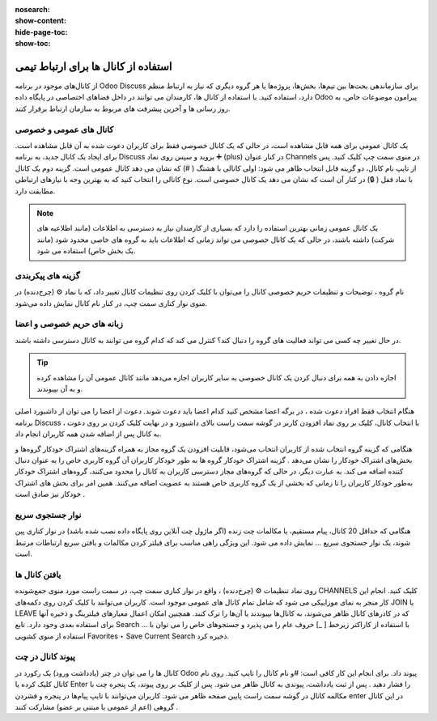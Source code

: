 :nosearch:
:show-content:
:hide-page-toc:
:show-toc:

===============
استفاده از کانال ها برای ارتباط تیمی
===============

از کانال‌های موجود در برنامه Odoo Discuss برای سازماندهی بحث‌ها بین تیم‌ها، بخش‌ها، پروژه‌ها یا هر گروه دیگری که نیاز به ارتباط منظم دارد، استفاده کنید. با استفاده از کانال ها، کارمندان می توانند در داخل فضاهای اختصاصی در پایگاه داده Odoo پیرامون موضوعات خاص، به روز رسانی ها و آخرین پیشرفت های مربوط به سازمان ارتباط برقرار کنند.

کانال های عمومی و خصوصی
------------------

یک کانال عمومی برای همه قابل مشاهده است، در حالی که یک کانال خصوصی فقط برای کاربران دعوت شده به آن قابل مشاهده است. برای ایجاد یک کانال جدید، به برنامه Discuss بروید و سپس روی نماد ➕ (plus) در کنار عنوان Channels در منوی سمت چپ کلیک کنید. پس از تایپ نام کانال، دو گزینه قابل انتخاب ظاهر می شود: اولی کانالی با هشتگ ( #) که نشان می دهد کانال عمومی است. گزینه دوم یک کانال با نماد قفل ( 🔒) در کنار آن است که نشان می دهد یک کانال خصوصی است. نوع کانالی را انتخاب کنید که به بهترین وجه با نیازهای ارتباطی مطابقت دارد.
 
.. image:: ./img/discuss4.png
    :alt: وبسایت
    :align: center

.. Note::
    یک کانال عمومی زمانی بهترین استفاده را دارد که بسیاری از کارمندان نیاز به دسترسی به اطلاعات (مانند اطلاعیه های شرکت) داشته باشند، در حالی که یک کانال خصوصی می تواند زمانی که اطلاعات باید به گروه های خاصی محدود شود (مانند یک بخش خاص) استفاده می شود.


گزینه های پیکربندی
-------------------

نام گروه ، توضیحات و تنظیمات حریم خصوصی کانال را می‌توان با کلیک کردن روی تنظیمات کانال تغییر داد، که با نماد ⚙️ (چرخ‌دنده) در منوی نوار کناری سمت چپ، در کنار نام کانال نمایش داده می‌شود.
 
.. image:: ./img/discuss5.png
    :alt: وبسایت
    :align: center

زبانه های حریم خصوصی و اعضا
----------------------------

در حال تغییر چه کسی می تواند فعالیت های گروه را دنبال کند؟ کنترل می کند که کدام گروه می توانند به کانال دسترسی داشته باشند.

.. Tip::
    اجازه دادن به همه برای دنبال کردن یک کانال خصوصی به سایر کاربران اجازه می‌دهد مانند کانال عمومی آن را مشاهده کرده و به آن بپیوندند.

هنگام انتخاب فقط افراد دعوت شده ، در برگه اعضا مشخص کنید کدام اعضا باید دعوت شوند. دعوت از اعضا را می توان از داشبورد اصلی برنامه Discuss ، با انتخاب کانال، کلیک بر روی نماد افزودن کاربر در گوشه سمت راست بالای داشبورد و در نهایت کلیک کردن بر روی دعوت به کانال پس از اضافه شدن همه کاربران انجام داد.
 
.. image:: ./img/discuss6.png
    :alt: وبسایت
    :align: center

هنگامی که گزینه گروه انتخاب شده از کاربران انتخاب می‌شود، قابلیت افزودن یک گروه مجاز به همراه گزینه‌های اشتراک خودکار گروه‌ها و بخش‌های اشتراک خودکار را نشان می‌دهد .
گزینه اشتراک خودکار گروه ها به طور خودکار کاربران آن گروه کاربری خاص را به عنوان دنبال کننده اضافه می کند. به عبارت دیگر، در حالی که گروه‌های مجاز دسترسی کاربران به کانال را محدود می‌کنند، گروه‌های اشتراک خودکار به‌طور خودکار کاربران را تا زمانی که بخشی از یک گروه کاربری خاص هستند به عضویت اضافه می‌کنند. همین امر برای بخش های اشتراک خودکار نیز صادق است .

نوار جستجوی سریع
---------------

هنگامی که حداقل 20 کانال، پیام مستقیم، یا مکالمات چت زنده (اگر ماژول چت آنلاین روی پایگاه داده نصب شده باشد) در نوار کناری پین شوند، یک نوار جستجوی سریع ... نمایش داده می شود. این ویژگی راهی مناسب برای فیلتر کردن مکالمات و یافتن سریع ارتباطات مرتبط است.
 
.. image:: ./img/discuss7.png
    :alt: وبسایت
    :align: center

یافتن کانال ها
---------------

روی نماد تنظیمات ⚙️ (چرخ‌دنده) ، واقع در نوار کناری سمت چپ، در سمت راست مورد منوی جمع‌شونده CHANNELS کلیک کنید. انجام این کار منجر به نمای موزاییکی می شود که شامل تمام کانال های عمومی موجود است. کاربران می‌توانند با کلیک کردن روی دکمه‌های JOIN یا LEAVE که در کادرهای کانال ظاهر می‌شوند، به کانال‌ها بپیوندند یا آن‌ها را ترک کنند.
همچنین امکان اعمال معیارهای فیلترینگ و ذخیره آنها برای استفاده بعدی وجود دارد. تابع Search … با استفاده از کاراکتر زیرخط [ _] حروف عام را می پذیرد و جستجوهای خاص را می توان با استفاده از منوی کشویی Favorites ‣ Save Current Search ذخیره کرد.
 
پیوند کانال در چت
-------------

کانال ها را می توان در چتر (یادداشت ورود) یک رکورد در Odoo پیوند داد. برای انجام این کار کافی است: #و نام کانال را تایپ کنید. روی نام کانال کلیک کرده یا Enter را فشار دهید . پس از ثبت یادداشت، پیوندی به کانال ظاهر می شود. پس از کلیک بر روی پیوند، یک پنجره چت با مکالمه کانال در گوشه سمت راست پایین صفحه ظاهر می شود.
کاربران می‌توانند با تایپ پیام‌ها در پنجره و فشردن enter در این کانال گروهی (اعم از عمومی یا مبتنی بر عضو) مشارکت کنند .



